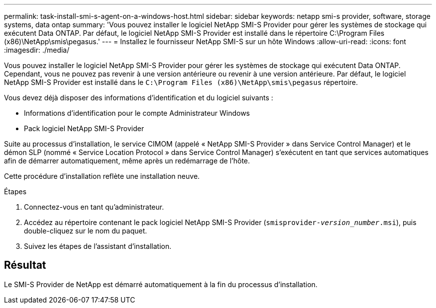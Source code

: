---
permalink: task-install-smi-s-agent-on-a-windows-host.html 
sidebar: sidebar 
keywords: netapp smi-s provider, software, storage systems, data ontap 
summary: 'Vous pouvez installer le logiciel NetApp SMI-S Provider pour gérer les systèmes de stockage qui exécutent Data ONTAP. Par défaut, le logiciel NetApp SMI-S Provider est installé dans le répertoire C:\Program Files (x86)\NetApp\smis\pegasus.' 
---
= Installez le fournisseur NetApp SMI-S sur un hôte Windows
:allow-uri-read: 
:icons: font
:imagesdir: ./media/


[role="lead"]
Vous pouvez installer le logiciel NetApp SMI-S Provider pour gérer les systèmes de stockage qui exécutent Data ONTAP. Cependant, vous ne pouvez pas revenir à une version antérieure ou revenir à une version antérieure. Par défaut, le logiciel NetApp SMI-S Provider est installé dans le `C:\Program Files (x86)\NetApp\smis\pegasus` répertoire.

Vous devez déjà disposer des informations d'identification et du logiciel suivants :

* Informations d'identification pour le compte Administrateur Windows
* Pack logiciel NetApp SMI-S Provider


Suite au processus d'installation, le service CIMOM (appelé « NetApp SMI-S Provider » dans Service Control Manager) et le démon SLP (nommé « Service Location Protocol » dans Service Control Manager) s'exécutent en tant que services automatiques afin de démarrer automatiquement, même après un redémarrage de l'hôte.

Cette procédure d'installation reflète une installation neuve.

.Étapes
. Connectez-vous en tant qu'administrateur.
. Accédez au répertoire contenant le pack logiciel NetApp SMI-S Provider (`smisprovider-_version_number_.msi`), puis double-cliquez sur le nom du paquet.
. Suivez les étapes de l'assistant d'installation.




== Résultat

Le SMI-S Provider de NetApp est démarré automatiquement à la fin du processus d'installation.
